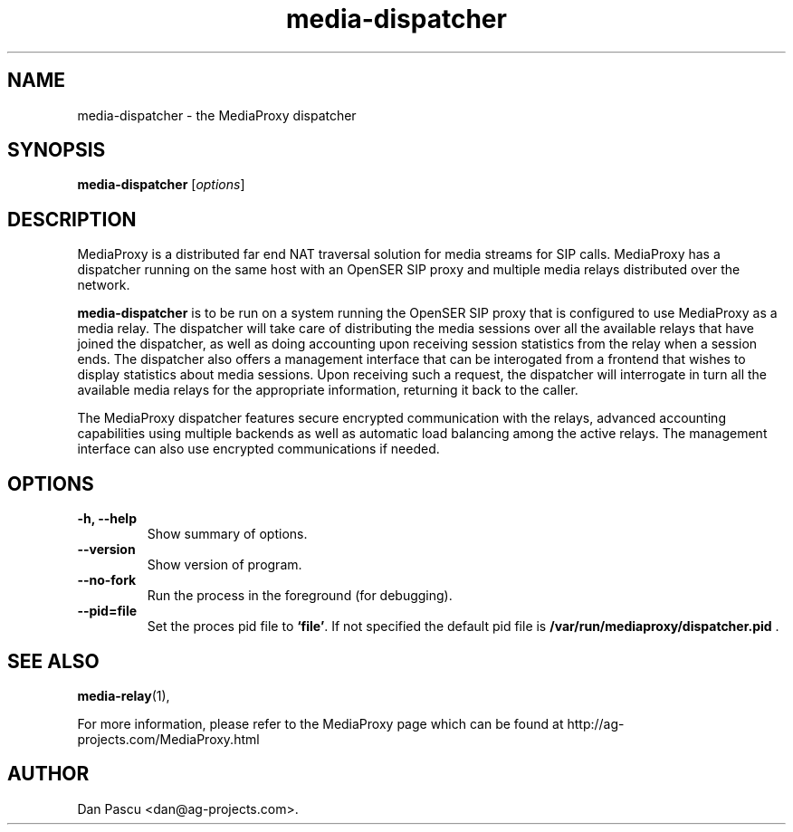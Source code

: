.\"                                      Hey, EMACS: -*- nroff -*-
.\" First parameter, NAME, should be all caps
.\" Second parameter, SECTION, should be 1-8, maybe w/ subsection
.\" other parameters are allowed: see man(7), man(1)
.TH "media-dispatcher" 1 "May 28, 2008" "media-dispatcher" "MediaProxy"
.\" Please adjust this date whenever revising the manpage.
.\"
.\" Some roff macros, for reference:
.\" .nh        disable hyphenation
.\" .hy        enable hyphenation
.\" .ad l      left justify
.\" .ad b      justify to both left and right margins
.\" .nf        disable filling
.\" .fi        enable filling
.\" .br        insert line break
.\" .sp <n>    insert n+1 empty lines
.\" for manpage-specific macros, see man(7)
.SH NAME
media\-dispatcher \- the MediaProxy dispatcher
.SH SYNOPSIS
.B media\-dispatcher
.RI [ options ]
.SH DESCRIPTION
.PP
.\" TeX users may be more comfortable with the \fB<whatever>\fP and
.\" \fI<whatever>\fP escape sequences to invode bold face and italics, 
.\" respectively.
MediaProxy is a distributed far end NAT traversal solution for media streams
for SIP calls. MediaProxy has a dispatcher running on the same host with an
OpenSER SIP proxy and multiple media relays distributed over the network.
.PP
\fBmedia\-dispatcher\fP is to be run on a system running the OpenSER SIP proxy
that is configured to use MediaProxy as a media relay. The dispatcher will
take care of distributing the media sessions over all the available relays
that have joined the dispatcher, as well as doing accounting upon receiving
session statistics from the relay when a session ends. The dispatcher also
offers a management interface that can be interogated from a frontend that
wishes to display statistics about media sessions. Upon receiving such a
request, the dispatcher will interrogate in turn all the available media
relays for the appropriate information, returning it back to the caller.
.PP
The MediaProxy dispatcher features secure encrypted communication with the
relays, advanced accounting capabilities using multiple backends as well as
automatic load balancing among the active relays. The management interface
can also use encrypted communications if needed.
.SH OPTIONS
.TP
.B \-h, \-\-help
Show summary of options.
.TP
.B \-\-version
Show version of program.
.TP
.B \-\-no\-fork
Run the process in the foreground (for debugging).
.TP
.B \-\-pid=file
Set the proces pid file to \fB`file'\fP. If not specified the default
pid file is \fB/var/run/mediaproxy/dispatcher.pid\fP .
.SH SEE ALSO
.BR media-relay (1),
.PP
For more information, please refer to the MediaProxy page which can be
found at http://ag-projects.com/MediaProxy.html
.SH AUTHOR
Dan Pascu <dan@ag-projects.com>.
